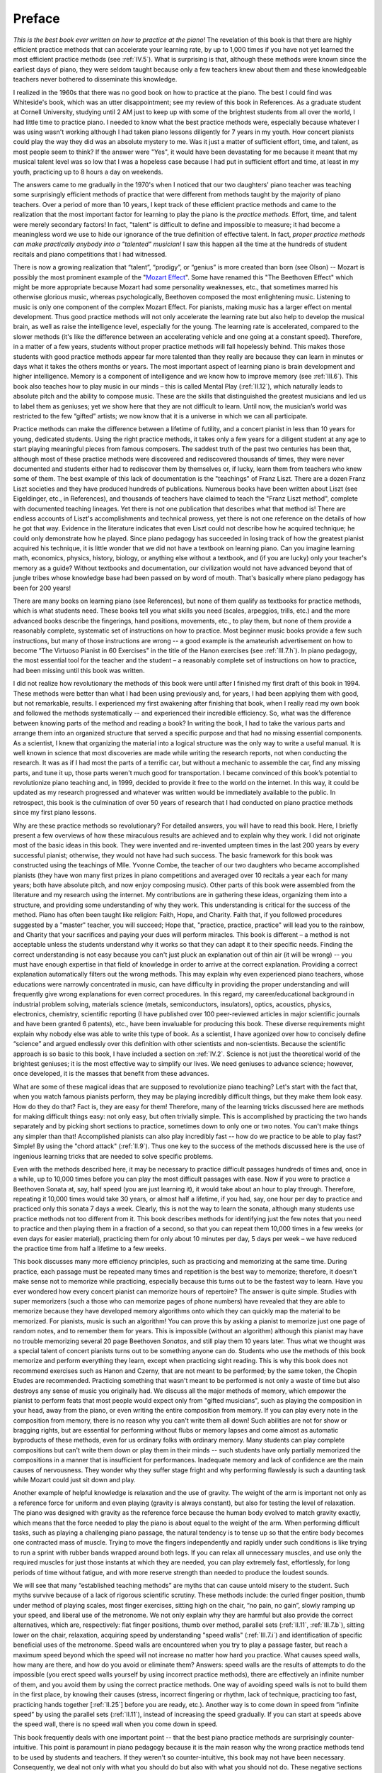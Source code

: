 .. _preface:

Preface
=======

.. _Mozart Effect: http://parenting-baby.com/Parenting-Baby-Music-Research/Music-Research.html

*This is the best book ever written on how to practice at the piano!* The
revelation of this book is that there are highly efficient practice methods
that can accelerate your learning rate, by up to 1,000 times if you have not
yet learned the most efficient practice methods (see :ref:`IV.5`). What is
surprising is that, although these methods were known since the earliest days
of piano, they were seldom taught because only a few teachers knew about them
and these knowledgeable teachers never bothered to disseminate this knowledge.

I realized in the 1960s that there was no good book on how to practice at the
piano. The best I could find was Whiteside's book, which was an utter
disappointment; see my review of this book in References. As a graduate student
at Cornell University, studying until 2 AM just to keep up with some of the
brightest students from all over the world, I had little time to practice
piano. I needed to know what the best practice methods were, especially because
whatever I was using wasn't working although I had taken piano lessons
diligently for 7 years in my youth. How concert pianists could play the way
they did was an absolute mystery to me. Was it just a matter of sufficient
effort, time, and talent, as most people seem to think? If the answer were
"Yes", it would have been devastating for me because it meant that my musical
talent level was so low that I was a hopeless case because I had put in
sufficient effort and time, at least in my youth, practicing up to 8 hours a
day on weekends.

The answers came to me gradually in the 1970's when I noticed that our two
daughters' piano teacher was teaching some surprisingly efficient methods of
practice that were different from methods taught by the majority of piano
teachers. Over a period of more than 10 years, I kept track of these efficient
practice methods and came to the realization that the most important factor for
learning to play the piano is the *practice methods.* Effort, time, and talent
were merely secondary factors! In fact, "talent" is difficult to define and
impossible to measure; it had become a meaningless word we use to hide our
ignorance of the true definition of effective talent. In fact, *proper practice
methods can make practically anybody into a "talented" musician!* I saw this
happen all the time at the hundreds of student recitals and piano competitions
that I had witnessed.

There is now a growing realization that “talent”, “prodigy”, or “genius” is
more created than born (see Olson) -- Mozart is possibly the most prominent
example of the "`Mozart Effect`_". Some have renamed this "The Beethoven
Effect" which might be more appropriate because Mozart had some personality
weaknesses, etc., that sometimes marred his otherwise glorious music, whereas
psychologically, Beethoven composed the most enlightening music. Listening to
music is only one component of the complex Mozart Effect. For pianists, making
music has a larger effect on mental development. Thus good practice methods
will not only accelerate the learning rate but also help to develop the musical
brain, as well as raise the intelligence level, especially for the young. The
learning rate is accelerated, compared to the slower methods (it's like the
difference between an accelerating vehicle and one going at a constant speed).
Therefore, in a matter of a few years, students without proper practice methods
will fall hopelessly behind. This makes those students with good practice
methods appear far more talented than they really are because they can learn in
minutes or days what it takes the others months or years. The most important
aspect of learning piano is brain development and higher intelligence. Memory
is a component of intelligence and we know how to improve memory (see
:ref:`III.6`).  This book also teaches how to play music in our minds – this is
called Mental Play (:ref:`II.12`), which naturally leads to absolute pitch and
the ability to compose music. These are the skills that distinguished the
greatest musicians and led us to label them as geniuses; yet we show here that
they are not difficult to learn. Until now, the musician’s world was restricted
to the few “gifted” artists; we now know that it is a universe in which we can
all participate.

Practice methods can make the difference between a lifetime of futility, and a
concert pianist in less than 10 years for young, dedicated students. Using the
right practice methods, it takes only a few years for a diligent student at any
age to start playing meaningful pieces from famous composers. The saddest truth
of the past two centuries has been that, although most of these practice
methods were discovered and rediscovered thousands of times, they were never
documented and students either had to rediscover them by themselves or, if
lucky, learn them from teachers who knew some of them. The best example of this
lack of documentation is the "teachings" of Franz Liszt. There are a dozen
Franz Liszt societies and they have produced hundreds of publications. Numerous
books have been written about Liszt (see Eigeldinger, etc., in References), and
thousands of teachers have claimed to teach the "Franz Liszt method", complete
with documented teaching lineages. Yet there is not one publication that
describes what that method is! There are endless accounts of Liszt's
accomplishments and technical prowess, yet there is not one reference on the
details of how he got that way. Evidence in the literature indicates that even
Liszt could not describe how he acquired technique; he could only demonstrate
how he played. Since piano pedagogy has succeeded in losing track of how the
greatest pianist acquired his technique, it is little wonder that we did not
have a textbook on learning piano. Can you imagine learning math, economics,
physics, history, biology, or anything else without a textbook, and (if you are
lucky) only your teacher's memory as a guide? Without textbooks and
documentation, our civilization would not have advanced beyond that of jungle
tribes whose knowledge base had been passed on by word of mouth. That's
basically where piano pedagogy has been for 200 years!

There are many books on learning piano (see References), but none of them
qualify as textbooks for practice methods, which is what students need. These
books tell you what skills you need (scales, arpeggios, trills, etc.) and the
more advanced books describe the fingerings, hand positions, movements, etc.,
to play them, but none of them provide a reasonably complete, systematic set of
instructions on how to practice. Most beginner music books provide a few such
instructions, but many of those instructions are wrong -- a good example is the
amateurish advertisement on how to become “The Virtuoso Pianist in 60
Exercises" in the title of the Hanon exercises (see :ref:`III.7.h`). In piano
pedagogy, the most essential tool for the teacher and the student – a
reasonably complete set of instructions on how to practice, had been missing
until this book was written.

I did not realize how revolutionary the methods of this book were until after I
finished my first draft of this book in 1994. These methods were better than
what I had been using previously and, for years, I had been applying them with
good, but not remarkable, results. I experienced my first awakening after
finishing that book, when I really read my own book and followed the methods
systematically -- and experienced their incredible efficiency. So, what was the
difference between knowing parts of the method and reading a book? In writing
the book, I had to take the various parts and arrange them into an organized
structure that served a specific purpose and that had no missing essential
components. As a scientist, I knew that organizing the material into a logical
structure was the only way to write a useful manual. It is well known in
science that most discoveries are made while writing the research reports, not
when conducting the research. It was as if I had most the parts of a terrific
car, but without a mechanic to assemble the car, find any missing parts, and
tune it up, those parts weren't much good for transportation. I became
convinced of this book’s potential to revolutionize piano teaching and, in
1999, decided to provide it free to the world on the internet. In this way, it
could be updated as my research progressed and whatever was written would be
immediately available to the public. In retrospect, this book is the
culmination of over 50 years of research that I had conducted on piano practice
methods since my first piano lessons.

Why are these practice methods so revolutionary? For detailed answers, you will
have to read this book. Here, I briefly present a few overviews of how these
miraculous results are achieved and to explain why they work. I did not
originate most of the basic ideas in this book. They were invented and
re-invented umpteen times in the last 200 years by every successful pianist;
otherwise, they would not have had such success. The basic framework for this
book was constructed using the teachings of Mlle. Yvonne Combe, the teacher of
our two daughters who became accomplished pianists (they have won many first
prizes in piano competitions and averaged over 10 recitals a year each for many
years; both have absolute pitch, and now enjoy composing music). Other parts of
this book were assembled from the literature and my research using the
internet. My contributions are in gathering these ideas, organizing them into a
structure, and providing some understanding of why they work. This
understanding is critical for the success of the method. Piano has often been
taught like religion: Faith, Hope, and Charity. Faith that, if you followed
procedures suggested by a "master" teacher, you will succeed; Hope that,
"practice, practice, practice" will lead you to the rainbow, and Charity that
your sacrifices and paying your dues will perform miracles. This book is
different – a method is not acceptable unless the students understand why it
works so that they can adapt it to their specific needs. Finding the correct
understanding is not easy because you can't just pluck an explanation out of
thin air (it will be wrong) -- you must have enough expertise in that field of
knowledge in order to arrive at the correct explanation. Providing a correct
explanation automatically filters out the wrong methods. This may explain why
even experienced piano teachers, whose educations were narrowly concentrated in
music, can have difficulty in providing the proper understanding and will
frequently give wrong explanations for even correct procedures. In this regard,
my career/educational background in industrial problem solving, materials
science (metals, semiconductors, insulators), optics, acoustics, physics,
electronics, chemistry, scientific reporting (I have published over 100
peer-reviewed articles in major scientific journals and have been granted 6
patents), etc., have been invaluable for producing this book. These diverse
requirements might explain why nobody else was able to write this type of book.
As a scientist, I have agonized over how to concisely define “science” and
argued endlessly over this definition with other scientists and non-scientists.
Because the scientific approach is so basic to this book, I have included a
section on :ref:`IV.2`. Science is not just the theoretical world of the
brightest geniuses; it is the most effective way to simplify our lives. We need
geniuses to advance science; however, once developed, it is the masses that
benefit from these advances.

What are some of these magical ideas that are supposed to revolutionize piano
teaching? Let's start with the fact that, when you watch famous pianists
perform, they may be playing incredibly difficult things, but they make them
look easy. How do they do that? Fact is, they are easy for them! Therefore,
many of the learning tricks discussed here are methods for making difficult
things easy: not only easy, but often trivially simple. This is accomplished by
practicing the two hands separately and by picking short sections to practice,
sometimes down to only one or two notes. You can't make things any simpler than
that! Accomplished pianists can also play incredibly fast -- how do we practice
to be able to play fast? Simple! By using the "chord attack" (:ref:`II.9`).
Thus one key to the success of the methods discussed here is the use of
ingenious learning tricks that are needed to solve specific problems.

Even with the methods described here, it may be necessary to practice difficult
passages hundreds of times and, once in a while, up to 10,000 times before you
can play the most difficult passages with ease. Now if you were to practice a
Beethoven Sonata at, say, half speed (you are just learning it), it would take
about an hour to play through. Therefore, repeating it 10,000 times would take
30 years, or almost half a lifetime, if you had, say, one hour per day to
practice and practiced only this sonata 7 days a week. Clearly, this is not the
way to learn the sonata, although many students use practice methods not too
different from it. This book describes methods for identifying just the few
notes that you need to practice and then playing them in a fraction of a
second, so that you can repeat them 10,000 times in a few weeks (or even days
for easier material), practicing them for only about 10 minutes per day, 5 days
per week – we have reduced the practice time from half a lifetime to a few
weeks.

This book discusses many more efficiency principles, such as practicing and
memorizing at the same time. During practice, each passage must be repeated
many times and repetition is the best way to memorize; therefore, it doesn't
make sense not to memorize while practicing, especially because this turns out
to be the fastest way to learn. Have you ever wondered how every concert
pianist can memorize hours of repertoire? The answer is quite simple. Studies
with super memorizers (such a those who can memorize pages of phone numbers)
have revealed that they are able to memorize because they have developed memory
algorithms onto which they can quickly map the material to be memorized. For
pianists, music is such an algorithm! You can prove this by asking a pianist to
memorize just one page of random notes, and to remember them for years. This is
impossible (without an algorithm) although this pianist may have no trouble
memorizing several 20 page Beethoven *Sonatas*, and still play them 10 years
later. Thus what we thought was a special talent of concert pianists turns out
to be something anyone can do. Students who use the methods of this book
memorize and perform everything they learn, except when practicing sight
reading. This is why this book does not recommend exercises such as Hanon and
Czerny, that are not meant to be performed; by the same token, the Chopin
Etudes are recommended. Practicing something that wasn't meant to be performed
is not only a waste of time but also destroys any sense of music you originally
had. We discuss all the major methods of memory, which empower the pianist to
perform feats that most people would expect only from "gifted musicians", such
as playing the composition in your head, away from the piano, or even writing
the entire composition from memory. If you can play every note in the
composition from memory, there is no reason why you can't write them all down!
Such abilities are not for show or bragging rights, but are essential for
performing without flubs or memory lapses and come almost as automatic
byproducts of these methods, even for us ordinary folks with ordinary memory.
Many students can play complete compositions but can't write them down or play
them in their minds -- such students have only partially memorized the
compositions in a manner that is insufficient for performances. Inadequate
memory and lack of confidence are the main causes of nervousness. They wonder
why they suffer stage fright and why performing flawlessly is such a daunting
task while Mozart could just sit down and play.

Another example of helpful knowledge is relaxation and the use of gravity. The
weight of the arm is important not only as a reference force for uniform and
even playing (gravity is always constant), but also for testing the level of
relaxation. The piano was designed with gravity as the reference force because
the human body evolved to match gravity exactly, which means that the force
needed to play the piano is about equal to the weight of the arm. When
performing difficult tasks, such as playing a challenging piano passage, the
natural tendency is to tense up so that the entire body becomes one contracted
mass of muscle. Trying to move the fingers independently and rapidly under such
conditions is like trying to run a sprint with rubber bands wrapped around both
legs. If you can relax all unnecessary muscles, and use only the required
muscles for just those instants at which they are needed, you can play
extremely fast, effortlessly, for long periods of time without fatigue, and
with more reserve strength than needed to produce the loudest sounds.

We will see that many “established teaching methods” are myths that can cause
untold misery to the student. Such myths survive because of a lack of rigorous
scientific scrutiny. These methods include: the curled finger position, thumb
under method of playing scales, most finger exercises, sitting high on the
chair, “no pain, no gain”, slowly ramping up your speed, and liberal use of the
metronome. We not only explain why they are harmful but also provide the
correct alternatives, which are, respectively: flat finger positions, thumb
over method, parallel sets (:ref:`II.11`, :ref:`III.7.b`), sitting lower on the
chair, relaxation, acquiring speed by understanding "speed walls"
(:ref:`III.7.i`) and identification of specific beneficial uses of the
metronome. Speed walls are encountered when you try to play a passage faster,
but reach a maximum speed beyond which the speed will not increase no matter
how hard you practice. What causes speed walls, how many are there, and how do
you avoid or eliminate them? Answers: speed walls are the results of attempts
to do the impossible (you erect speed walls yourself by using incorrect
practice methods), there are effectively an infinite number of them, and you
avoid them by using the correct practice methods. One way of avoiding speed
walls is not to build them in the first place, by knowing their causes (stress,
incorrect fingering or rhythm, lack of technique, practicing too fast,
practicing hands together [:ref:`II.25`] before you are ready, etc.). Another
way is to come down in speed from “infinite speed” by using the parallel sets
(:ref:`II.11`), instead of increasing the speed gradually. If you can start at
speeds above the speed wall, there is no speed wall when you come down in
speed.

This book frequently deals with one important point -- that the best piano
practice methods are surprisingly counter-intuitive. This point is paramount in
piano pedagogy because it is the main reason why the wrong practice methods
tend to be used by students and teachers. If they weren't so counter-intuitive,
this book may not have been necessary. Consequently, we deal not only with what
you should do but also with what you should not do. These negative sections are
not for criticizing those who use the wrong methods but are necessary
components of the learning process. The reason why intuition fails is that the
piano tasks are so complex, and there are so many ways to accomplish them, that
the probability of hitting the right method is nearly zero if you picked the
simplest, obvious ones. Here are four examples of counter-intuitive practice
methods:

#. Separating the hands for practice (:ref:`II.7`) is counter-intuitive because
   you need to practice each hand, then both together, so that it looks like you
   have to practice three times instead of just once hands together. Why practice
   hands separately, which you will never use in the end? Approximately 80% of
   this book deals with why you need to practice hands separately. Hands separate
   practice is the only way to rapidly increase speed and control without getting
   into trouble. It allows you to work hard 100% of the time at any speed without
   fatigue, stress, or injury because the method is based on switching hands as
   soon as the working hand begins to tire. Hands separate practice is the only
   way in which you can experiment to find the correct hand motions for speed and
   expression and it is the fastest way to learn how to relax. Trying to acquire
   technique hands together is the main cause of speed walls, bad habits, injury,
   and stress.
#. Practicing slowly hands together and gradually ramping up the speed is what
   we tend to do intuitively, but it turns out to be one of the worst ways to
   practice because it wastes so much time and you are training the hands to
   execute slow motions that are different from what you need at the final speed.
   Some students compound the problem by using the metronome as a constant guide
   to ramp up the speed or to keep the rhythm. This is one of the worst abuses of
   the metronome. Metronomes should be used only briefly to check the timing
   (speed and rhythm). If over used, it can lead to loss of your internal rhythm,
   loss of musicality, and bio-physical difficulties from over- exposure to rigid
   repetition (the brain can actually start to counteract the metronome click and
   you may either not hear the click or hear it at the wrong time). Technique for
   speed is acquired by discovering new hand motions, not by speeding up a slow
   motion; i.e., the hand motions for playing slowly and fast are different. This
   is why trying to speed up a slow motion leads to speed walls -- because you are
   trying to do the impossible. Speeding up a slow play is like asking a horse to
   speed up a walk to the speed of a gallop -- it can't. A horse must change from
   walk to trot to canter and then to gallop. If you force a horse to walk at the
   speed of a canter, it will hit a speed wall and will most likely injure itself
   by kicking its own hoofs to shreds.
#. In order to memorize well, and be able to perform well, you must practice
   slowly, even after the piece can be played easily at speed. This is
   counter-intuitive because you always perform at speed, so why practice slowly
   and waste so much time? Playing fast can be detrimental to performance as well
   as to memory. Playing fast can cause “fast play degradation”, and the best way
   to test your memory is to play slowly. Thus practicing the recital pieces at
   full speed on recital day will result in a poor performance. This is one of the
   most counter-intuitive rules and is therefore difficult to follow. How often
   have you heard the refrain, "I played awfully during my lesson although I
   played so well this morning."? Therefore, although much of this book is
   oriented towards learning to play at the correct speed, it is the proper use of
   slow play that is critical for accurate memorization and for performing without
   mistakes. However, practicing slowly is tricky because you should not practice
   slowly until you can play fast! Otherwise, you would have no idea if your slow
   play motion is right or wrong. This problem is solved by practicing hands
   separately and getting up to speed quickly. After you know the hand motions for
   fast play, you can practice slowly at any time.
#. Most people feel uncomfortable trying to memorize something they can't play,
   so they instinctively learn a piece first, and then try to memorize it. It
   turns out that you can save a lot of time by memorizing first and then
   practicing from memory (we are talking about technically challenging music that
   is too difficult to sight read). Moreover, for reasons explained in this book,
   those who memorize after learning the piece never succeed in memorizing well.
   They will be haunted forever by memory problems. Therefore, good memorizing
   methods must be an integral part of any practice procedure; memorizing is a
   necessity, not a luxury.

These four examples should give the reader some idea of what I mean by
counter-intuitive practice methods. What is surprising is that the majority of
good practice methods is counter- intuitive to most people. Fortunately, the
geniuses who came before us have found the better practice methods and you will
see them here.

Why does the fact, that the correct methods are counter-intuitive, lead to
disaster? Even students who learned the correct methods (but were never taught
what not to do) can drift back into intuitive methods simply because their
brains keep telling them that they should use the intuitive methods (that's the
definition of intuitive methods). This of course happens to teachers as well.
Parents fall for it every time! Thus mere parental involvement can sometimes be
counterproductive, because the parents must also be informed. This is why this
book makes every effort to identify, and to point out the follies of, the
intuitive methods. Thus many teachers discourage parental involvement unless
the parents can also attend the lessons. Left to their own devices, the
majority of students, teachers, and parents will gravitate towards the
intuitive (wrong) methods. This is the main reason why so many wrong methods
are taught today, and why students need informed teachers and proper textbooks.
All piano teachers should use a textbook that explains practice methods; this
will free them from having to teach the mechanics of practicing and allow them
to concentrate on music where the teachers are most needed. The parents should
also read the textbook because parents are most susceptible to the pitfalls of
intuitive methods.

Piano teachers generally fall into three categories: 

A. Private teachers who can't teach
B. Private teachers that are very good
C. Teachers at universities and conservatories

The last group is usually fairly good because they are in an environment in
which they must communicate with one another. They are able to quickly identify
the worst teaching methods and eliminate them. Unfortunately, most students at
conservatories are already quite advanced and so it is too late to teach them
basic practice methods. The (A) group of teachers consists mainly of
individuals that do not communicate well with other teachers and invariably use
mostly intuitive methods; this explains why they can't teach. By choosing only
teachers that have web sites, you can eliminate many of the poor teachers
because these have at least learned to communicate. Groups (B) and (C) are
fairly familiar with the correct practice methods, though few know all of them
because there has not been a standardized textbook; on the other hand, most of
them know a lot of useful details that aren't in this book. There are precious
few group (B) type teachers and the group (C) teachers generally accept only
advanced students. The problem with this situation is that most students start
with the group (A) teachers and never progress beyond novice or intermediate
level and therefore never qualify for the group (C) teachers. Thus the majority
of beginner students give up in frustration although practically all of them
have the potential to become accomplished musicians. Moreover, this lack of
progress feeds the general misconception that learning piano is a lifetime of
fruitless efforts, which discourages the majority of parents and youngsters
from considering piano lessons.

There is an intimate relationship between music and mathematics. Music, in many
respects, is a form of mathematics and the great composers explored and
exploited this relationship. Most basic theories of music can be expressed
using mathematical terms. Harmony is a series of ratios, and harmony gives rise
to the chromatic scale, which is a logarithmic equation. Most music scales are
subsets of the chromatic scale, and chord progressions are the simplest
relationships among these subsets. I discuss some concrete examples of the use
of mathematics in some of the most famous compositions (:ref:`IV.4`) and
include all the topics for future music research (mathematical or otherwise) in
Section IV. It does not make sense to ask whether music is art or math; they
are both properties of music. Math is simply a way of measuring something
quantitatively; therefore, anything in music that can be quantified (such as
time signature, thematic structure, etc.) can be treated mathematically. Thus,
although math is not necessary to an artist, music and mathematics are
inseparably intertwined and a knowledge of these relationships can often be
useful (as demonstrated by every great composer), and will become more useful
as mathematical understanding of music progressively catches up to music and as
artists learn to take advantage of mathematics. Art is a shortcut way of using
the human brain to achieve results not achievable in any other way. Scientific
approaches to music only deal with the simpler levels of music that can be
analytically treated: science supports art. It is wrong to assume that science
will eventually replace art or, on the other extreme, that art is all you need
for music; art should be free to incorporate anything that the artist desires,
and science can provide invaluable help.

Too many pianists are ignorant of how the piano works and what it means to tune
in the temperaments, or what it means to voice the piano. This is especially
surprising because piano maintenance directly affects the ability to make music
and technical development. There are many concert pianists who do not know the
difference between Equal and Well temperaments (:ref:`CH2.2`) while some of
the compositions they are playing (e.g. Chopin, Bach) formally require the use
of one or the other. When to use electronic pianos, when to change to a higher
quality (grand) piano, and how to recognize quality in a piano are critical
decisions in the career of any pianist. Therefore, this book contains a section
on piano selection and a chapter on how to tune your own piano. Just as
electronic pianos are already always in tune, acoustic pianos must soon become
permanently in tune, for example, by using the thermal expansion coefficient of
the strings to electronically tune the piano (see Gilmore, `Self-Tuning Piano
<http://home.kc.rr.com/eromlignod/>`_). Today, practically all home pianos are
out of tune almost all the time because it starts to go out of tune the moment
the tuner leaves your house or if the room temperature or humidity changes.
That's an unacceptable situation. In future pianos, you will flick a switch and
the piano will tune itself in seconds. When mass produced, the cost of
self-tuning options will be small compared to the price of a quality piano. You
might think that this would put piano tuners out of work but that will not be
the case because the number of pianos will increase (because of this book), the
self-tuning mechanism requires maintenance and, for pianos in such perfect
tune, frequent hammer voicing and regulation (that are too often neglected
today) will make a significant improvement in musical output. This higher level
of maintenance will be demanded by the increasing number of advanced pianists.
You might suddenly realize that it was the piano, not you, that limited
technical development and musical output (worn hammers will do it every time!).
Why do you think concert pianists are so fussy about their pianos?

In summary, this book represents an unique event in the history of piano
pedagogy and is revolutionizing piano teaching. Surprisingly, there is little
that is fundamentally new in this book. We owe most of the major concepts to
Yvonne (Combe), Franz, Freddie, Ludwig, Wolfie, Johann, etc. Yvonne and Franz
gave us hands separate practice, segmental practice and relaxation; Franz and
Freddie gave us the “Thumb Over” method and freed us from Hanon and Czerny;
Wolfie taught us memorization and mental play; Johann knew all about parallel
sets, quiet hands (:ref:`III.6.l`), and the importance of musical practice, and
they all showed us (especially Ludwig) the relationships between math and
music. The enormous amounts of time and effort that were wasted in the past,
re- inventing the wheel and futilely repeating finger exercises with every
generation of pianist, staggers the imagination. By making the knowledge in
this book available to the student from day one of piano lessons, we are
ushering in a new era in learning to play the piano. This book is not the end
of the road -- it is just a beginning. Future research into practice methods
will undoubtedly uncover improvements; that's the nature of the scientific
approach. It guarantees that we will never again lose useful information, that
we will always make forward progress, and that every teacher will have access
to the best available information. We still do not understand the biological
changes that accompany the acquisition of technique and how the human
(especially the infant) brain develops. Understanding these will allow us to
directly address them instead of having to repeat something 10,000 times. Since
the time of Bach, piano pedagogy had been in a state of arrested development;
we can now hope to transform piano playing from a dream that seemed mostly out
of reach to an art that everyone can now enjoy.

This book is my gift to society. The translators have also contributed their
precious time. Together, we are pioneering a web based approach for providing
free education of the highest caliber, something that will hopefully become the
wave of the future. There is no reason why education can't be free. Such a
revolution might seem to put some teachers' jobs in jeopardy, but with improved
learning methods, piano playing will become more popular, creating a greater
demand for teachers who can teach, because students will always learn faster
under a good teacher. The economic impact of this improved learning method can
be significant. This book was first printed in 1994 and the web site was
started in 1999. Since then, I estimate that over 10,000 students had learned
this method by year 2002. Let's assume that 10,000 serious piano students save
5 hours/week using these methods, that they practice 40 weeks/year, and that
their time is worth $5/hour; then the total yearly savings are:

.. math::

   \frac{5\text{ hours / week}}{\text{student}}\times \frac{40\text{ weeks}}{\text{year}}\times\frac{\$5}{\text{hour}} \times{10,000\text{ students}}=\frac{\$10,000,000}{\text{year}}

in 2002, which will increase every year, or

.. math::

   \frac{\$1,000}{\text{year}} \text{ per student}

$10M/yr is only the savings of the students; we have not included the effects
on teachers and the piano and music industries. Whenever adoption of scientific
methods produced such leaps in efficiency, the field has historically
flourished, seemingly without limit, and benefited everyone. With a world
population over 6.6B today (2007), we can expect the pianist population to
eventually exceed 1% or over 66M, so that the potential economic impact of this
book could exceed several $B/year. Such huge economic benefits in any sector
have historically been an unstoppable force, and this engine will drive the
coming piano revolution. This book is the beginning of that revolution. More
importantly, music and any gain in the development of a young child’s mind, are
priceless.
